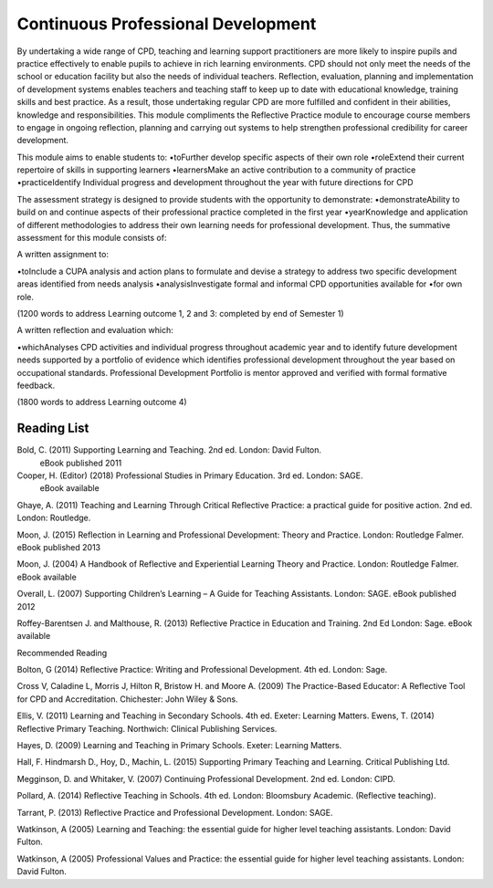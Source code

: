 ===================================
Continuous Professional Development
===================================

By undertaking a wide range of CPD, teaching and learning support
practitioners are more likely
to inspire pupils and practice effectively to enable pupils to achieve in
rich learning environments. CPD should not only meet the needs of the
school or education facility but also the needs of individual teachers.
Reflection, evaluation, planning and implementation of development systems
enables teachers and teaching staff to keep up to date with educational
knowledge, training skills and best practice. As a result, those
undertaking regular CPD are more fulfilled and confident in their
abilities, knowledge and responsibilities. This module compliments the
Reflective Practice module to encourage course members to engage in
ongoing reflection, planning and carrying out systems to help strengthen
professional credibility for career development. 


This module aims to enable students to:
•toFurther develop specific aspects of their own role
•roleExtend their current repertoire of skills in supporting learners
•learnersMake an active contribution to a community of practice
•practiceIdentify Individual progress and development throughout the
year with future directions for           CPD




The assessment strategy is designed to provide students with the
opportunity to demonstrate:
•demonstrateAbility to build on and continue aspects of their professional
practice completed in the first year  
•yearKnowledge and application of different methodologies to address their
own learning needs for professional development.
Thus, the summative assessment for this module consists of:

A written assignment to: 

•toInclude a CUPA analysis and action plans to formulate and devise
a strategy to address two specific development areas identified from
needs analysis   
•analysisInvestigate formal and informal CPD opportunities available for
•for own role.  

(1200 words to address Learning outcome 1, 2 and 3: completed by end of
Semester 1)

A written reflection and evaluation which: 

•whichAnalyses CPD activities and individual progress throughout
academic year and to identify future development needs supported by
a portfolio of evidence which identifies professional development
throughout the year based on occupational standards. Professional
Development Portfolio is mentor approved and verified with formal
formative feedback.

(1800 words to address Learning outcome 4)


Reading List
============

Bold, C. (2011) Supporting Learning and Teaching. 2nd ed. London: David Fulton.
                                                                                                   eBook published 2011
Cooper, H. (Editor) (2018) Professional Studies in Primary Education. 3rd ed. London: SAGE.
                                                                                                  eBook available

Ghaye, A. (2011) Teaching and Learning Through Critical Reflective Practice: a practical guide for positive action.  2nd ed.  London:  Routledge.

Moon, J. (2015) Reflection in Learning and Professional Development: Theory and Practice.   London: Routledge Falmer.                                                             eBook published 2013

Moon, J.  (2004) A Handbook of Reflective and Experiential Learning Theory and Practice. 
London: Routledge Falmer.                                                             eBook available

Overall, L. (2007) Supporting Children’s Learning – A Guide for Teaching Assistants.
London:  SAGE.                                                                              eBook published 2012

Roffey-Barentsen J. and Malthouse, R.  (2013) Reflective Practice in Education and Training. 
2nd Ed London: Sage.                                                                     eBook available

Recommended Reading

Bolton, G (2014) Reflective Practice: Writing and Professional Development. 4th ed.
London:  Sage.

Cross V, Caladine L, Morris J, Hilton R, Bristow H. and Moore A.   (2009)   The Practice-Based Educator: A Reflective Tool for CPD and Accreditation. Chichester: John Wiley & Sons.

Ellis, V.  (2011) Learning and Teaching in Secondary Schools. 4th ed. Exeter: Learning Matters.
Ewens, T. (2014) Reflective Primary Teaching. Northwich: Clinical Publishing Services. 

Hayes, D.  (2009) Learning and Teaching in Primary Schools. Exeter: Learning Matters.

Hall, F. Hindmarsh D., Hoy, D., Machin, L. (2015) Supporting Primary Teaching and Learning. 
Critical Publishing Ltd.

Megginson, D. and Whitaker, V. (2007) Continuing Professional Development. 2nd ed.
London: CIPD.  

Pollard, A. (2014) Reflective Teaching in Schools. 4th ed. London: Bloomsbury Academic. (Reflective teaching). 

Tarrant, P. (2013) Reflective Practice and Professional Development. London: SAGE.

Watkinson, A (2005) Learning and Teaching: the essential guide for higher level teaching assistants.  London:  David Fulton.

Watkinson, A (2005) Professional Values and Practice: the essential guide for higher level teaching assistants.  London:  David Fulton.



.. todo::
   copy the reading list
